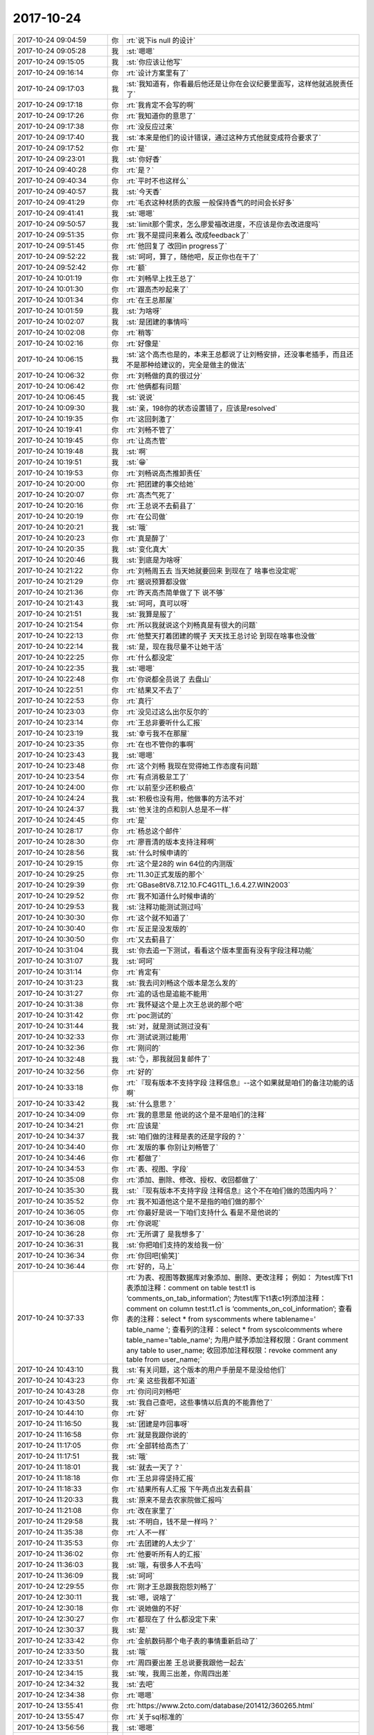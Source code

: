 2017-10-24
-------------

.. list-table::
   :widths: 25, 1, 60

   * - 2017-10-24 09:04:59
     - 你
     - :rt:`说下is null 的设计`
   * - 2017-10-24 09:05:28
     - 我
     - :st:`嗯嗯`
   * - 2017-10-24 09:15:05
     - 我
     - :st:`你应该让他写`
   * - 2017-10-24 09:16:14
     - 你
     - :rt:`设计方案里有了`
   * - 2017-10-24 09:17:03
     - 我
     - :st:`我知道有，你看最后他还是让你在会议纪要里面写，这样他就逃脱责任了`
   * - 2017-10-24 09:17:18
     - 你
     - :rt:`我肯定不会写的啊`
   * - 2017-10-24 09:17:26
     - 你
     - :rt:`我知道你的意思了`
   * - 2017-10-24 09:17:38
     - 你
     - :rt:`没反应过来`
   * - 2017-10-24 09:17:40
     - 我
     - :st:`本来是他们的设计错误，通过这种方式他就变成符合要求了`
   * - 2017-10-24 09:17:52
     - 你
     - :rt:`是`
   * - 2017-10-24 09:23:01
     - 我
     - :st:`你好香`
   * - 2017-10-24 09:40:28
     - 你
     - :rt:`是？`
   * - 2017-10-24 09:40:34
     - 你
     - :rt:`平时不也这样么`
   * - 2017-10-24 09:40:57
     - 我
     - :st:`今天香`
   * - 2017-10-24 09:41:29
     - 你
     - :rt:`毛衣这种材质的衣服 一般保持香气的时间会长好多`
   * - 2017-10-24 09:41:41
     - 我
     - :st:`嗯嗯`
   * - 2017-10-24 09:50:57
     - 我
     - :st:`limit那个需求，怎么廖爱福改进度，不应该是你去改进度吗`
   * - 2017-10-24 09:51:35
     - 你
     - :rt:`我不是提问来着么 改成feedback了`
   * - 2017-10-24 09:51:45
     - 你
     - :rt:`他回复了 改回in progress了`
   * - 2017-10-24 09:52:22
     - 我
     - :st:`呵呵，算了，随他吧，反正你也在干了`
   * - 2017-10-24 09:52:42
     - 你
     - :rt:`额`
   * - 2017-10-24 10:01:19
     - 你
     - :rt:`刘畅早上找王总了`
   * - 2017-10-24 10:01:30
     - 你
     - :rt:`跟高杰吵起来了`
   * - 2017-10-24 10:01:34
     - 你
     - :rt:`在王总那屋`
   * - 2017-10-24 10:01:59
     - 我
     - :st:`为啥呀`
   * - 2017-10-24 10:02:07
     - 我
     - :st:`是团建的事情吗`
   * - 2017-10-24 10:02:08
     - 你
     - :rt:`稍等`
   * - 2017-10-24 10:02:16
     - 你
     - :rt:`好像是`
   * - 2017-10-24 10:06:15
     - 我
     - :st:`这个高杰也是的，本来王总都说了让刘畅安排，还没事老插手，而且还不是那种给建议的，完全是做主的做法`
   * - 2017-10-24 10:06:32
     - 你
     - :rt:`刘畅做的真的很过分`
   * - 2017-10-24 10:06:42
     - 你
     - :rt:`他俩都有问题`
   * - 2017-10-24 10:06:45
     - 我
     - :st:`说说`
   * - 2017-10-24 10:09:30
     - 我
     - :st:`亲，198你的状态设置错了，应该是resolved`
   * - 2017-10-24 10:19:35
     - 你
     - :rt:`这回刺激了`
   * - 2017-10-24 10:19:41
     - 你
     - :rt:`刘畅不管了`
   * - 2017-10-24 10:19:45
     - 你
     - :rt:`让高杰管`
   * - 2017-10-24 10:19:48
     - 我
     - :st:`啊`
   * - 2017-10-24 10:19:51
     - 我
     - :st:`😁`
   * - 2017-10-24 10:19:53
     - 你
     - :rt:`刘畅说高杰推卸责任`
   * - 2017-10-24 10:20:00
     - 你
     - :rt:`把团建的事交给她`
   * - 2017-10-24 10:20:07
     - 你
     - :rt:`高杰气死了`
   * - 2017-10-24 10:20:16
     - 你
     - :rt:`王总说不去蓟县了`
   * - 2017-10-24 10:20:19
     - 你
     - :rt:`在公司做`
   * - 2017-10-24 10:20:21
     - 我
     - :st:`哦`
   * - 2017-10-24 10:20:23
     - 你
     - :rt:`真是醉了`
   * - 2017-10-24 10:20:35
     - 我
     - :st:`变化真大`
   * - 2017-10-24 10:20:46
     - 我
     - :st:`到底是为啥呀`
   * - 2017-10-24 10:21:22
     - 你
     - :rt:`刘畅周五去 当天她就要回来 到现在了 啥事也没定呢`
   * - 2017-10-24 10:21:29
     - 你
     - :rt:`据说预算都没做`
   * - 2017-10-24 10:21:36
     - 你
     - :rt:`昨天高杰简单做了下 说不够`
   * - 2017-10-24 10:21:43
     - 我
     - :st:`呵呵，真可以呀`
   * - 2017-10-24 10:21:51
     - 我
     - :st:`我算是服了`
   * - 2017-10-24 10:21:54
     - 你
     - :rt:`所以我就说这个刘畅真是有很大的问题`
   * - 2017-10-24 10:22:13
     - 你
     - :rt:`他整天打着团建的幌子 天天找王总讨论 到现在啥事也没做`
   * - 2017-10-24 10:22:14
     - 我
     - :st:`是，现在我尽量不让她干活`
   * - 2017-10-24 10:22:25
     - 你
     - :rt:`什么都没定`
   * - 2017-10-24 10:22:35
     - 我
     - :st:`嗯嗯`
   * - 2017-10-24 10:22:48
     - 你
     - :rt:`你说都全员说了 去盘山`
   * - 2017-10-24 10:22:51
     - 你
     - :rt:`结果又不去了`
   * - 2017-10-24 10:22:53
     - 你
     - :rt:`真行`
   * - 2017-10-24 10:23:03
     - 你
     - :rt:`没见过这么出尔反尔的`
   * - 2017-10-24 10:23:14
     - 你
     - :rt:`王总非要听什么汇报`
   * - 2017-10-24 10:23:19
     - 我
     - :st:`幸亏我不在那屋`
   * - 2017-10-24 10:23:35
     - 你
     - :rt:`在也不管你的事啊`
   * - 2017-10-24 10:23:43
     - 我
     - :st:`嗯嗯`
   * - 2017-10-24 10:23:48
     - 你
     - :rt:`这个刘畅 我现在觉得她工作态度有问题`
   * - 2017-10-24 10:23:54
     - 你
     - :rt:`有点消极怠工了`
   * - 2017-10-24 10:24:00
     - 你
     - :rt:`以前至少还积极点`
   * - 2017-10-24 10:24:24
     - 我
     - :st:`积极也没有用，他做事的方法不对`
   * - 2017-10-24 10:24:37
     - 我
     - :st:`他关注的点和别人总是不一样`
   * - 2017-10-24 10:24:45
     - 你
     - :rt:`是`
   * - 2017-10-24 10:28:17
     - 你
     - :rt:`杨总这个邮件`
   * - 2017-10-24 10:28:30
     - 你
     - :rt:`廖晋清的版本支持注释啊`
   * - 2017-10-24 10:28:56
     - 我
     - :st:`什么时候申请的`
   * - 2017-10-24 10:29:15
     - 你
     - :rt:`这个是28的 win 64位的内测版`
   * - 2017-10-24 10:29:25
     - 你
     - :rt:`11.30正式发版的那个`
   * - 2017-10-24 10:29:39
     - 你
     - :rt:`GBase8tV8.7.12.10.FC4G1TL_1.6.4.27.WIN2003`
   * - 2017-10-24 10:29:52
     - 你
     - :rt:`我不知道什么时候申请的`
   * - 2017-10-24 10:29:53
     - 我
     - :st:`注释功能测试测过吗`
   * - 2017-10-24 10:30:30
     - 你
     - :rt:`这个就不知道了`
   * - 2017-10-24 10:30:40
     - 你
     - :rt:`反正是没发版的`
   * - 2017-10-24 10:30:50
     - 你
     - :rt:`又去蓟县了`
   * - 2017-10-24 10:31:04
     - 我
     - :st:`你去追一下测试，看看这个版本里面有没有字段注释功能`
   * - 2017-10-24 10:31:07
     - 我
     - :st:`呵呵`
   * - 2017-10-24 10:31:14
     - 你
     - :rt:`肯定有`
   * - 2017-10-24 10:31:23
     - 我
     - :st:`我去问刘畅这个版本是怎么发的`
   * - 2017-10-24 10:31:27
     - 你
     - :rt:`追的话也是追能不能用`
   * - 2017-10-24 10:31:38
     - 你
     - :rt:`我怀疑这个是上次王总说的那个吧`
   * - 2017-10-24 10:31:42
     - 你
     - :rt:`poc测试的`
   * - 2017-10-24 10:31:44
     - 我
     - :st:`对，就是测试测过没有`
   * - 2017-10-24 10:32:33
     - 你
     - :rt:`测试说测过能用`
   * - 2017-10-24 10:32:36
     - 你
     - :rt:`刚问的`
   * - 2017-10-24 10:32:48
     - 我
     - :st:`👌，那我就回复邮件了`
   * - 2017-10-24 10:32:56
     - 你
     - :rt:`好的`
   * - 2017-10-24 10:33:18
     - 你
     - :rt:`『现有版本不支持字段 注释信息』--这个如果就是咱们的备注功能的话啊`
   * - 2017-10-24 10:33:42
     - 我
     - :st:`什么意思？`
   * - 2017-10-24 10:34:09
     - 你
     - :rt:`我的意思是 他说的这个是不是咱们的注释`
   * - 2017-10-24 10:34:21
     - 你
     - :rt:`应该是`
   * - 2017-10-24 10:34:37
     - 我
     - :st:`咱们做的注释是表的还是字段的？`
   * - 2017-10-24 10:34:40
     - 你
     - :rt:`发版的事  你别让刘畅管了`
   * - 2017-10-24 10:34:46
     - 你
     - :rt:`都做了`
   * - 2017-10-24 10:34:53
     - 你
     - :rt:`表、视图、字段`
   * - 2017-10-24 10:35:08
     - 你
     - :rt:`添加、删除、修改、授权、收回都做了`
   * - 2017-10-24 10:35:30
     - 我
     - :st:`『现有版本不支持字段 注释信息』这个不在咱们做的范围内吗？`
   * - 2017-10-24 10:35:52
     - 你
     - :rt:`我不知道他这个是不是指的咱们做的那个`
   * - 2017-10-24 10:36:05
     - 你
     - :rt:`你最好是说一下咱们支持什么 看是不是他说的`
   * - 2017-10-24 10:36:08
     - 你
     - :rt:`你说呢`
   * - 2017-10-24 10:36:28
     - 你
     - :rt:`无所谓了 是我想多了`
   * - 2017-10-24 10:36:31
     - 我
     - :st:`你把咱们支持的发给我一份`
   * - 2017-10-24 10:36:34
     - 你
     - :rt:`你回吧[偷笑]`
   * - 2017-10-24 10:36:44
     - 你
     - :rt:`好的，马上`
   * - 2017-10-24 10:37:33
     - 你
     - :rt:`为表、视图等数据库对象添加、删除、更改注释；
       例如：
       为test库下t1表添加注释：comment on table test:t1 is ‘comments_on_tab_information’;
       为test库下t1表c1列添加注释：comment on column test:t1.c1 is ‘comments_on_col_information’; 
       查看表的注释：select * from syscomments where tablename=' table_name '; 
       查看列的注释：select * from syscolcomments where table_name='table_name'; 
       为用户赋予添加注释权限：Grant comment any table to user_name; 
       收回添加注释权限：revoke comment any table from user_name;`
   * - 2017-10-24 10:43:10
     - 我
     - :st:`有关问题，这个版本的用户手册是不是没给他们`
   * - 2017-10-24 10:43:23
     - 你
     - :rt:`亲 这些我都不知道`
   * - 2017-10-24 10:43:28
     - 你
     - :rt:`你问问刘畅吧`
   * - 2017-10-24 10:43:50
     - 我
     - :st:`我自己查吧，这些事情以后真的不能靠他了`
   * - 2017-10-24 10:44:10
     - 你
     - :rt:`好`
   * - 2017-10-24 11:16:50
     - 我
     - :st:`团建是咋回事呀`
   * - 2017-10-24 11:16:58
     - 你
     - :rt:`就是我跟你说的`
   * - 2017-10-24 11:17:05
     - 你
     - :rt:`全部转给高杰了`
   * - 2017-10-24 11:17:51
     - 我
     - :st:`哦`
   * - 2017-10-24 11:18:01
     - 我
     - :st:`就去一天了？`
   * - 2017-10-24 11:18:18
     - 你
     - :rt:`王总非得坚持汇报`
   * - 2017-10-24 11:18:33
     - 你
     - :rt:`结果所有人汇报 下午两点出发去蓟县`
   * - 2017-10-24 11:20:33
     - 我
     - :st:`原来不是去农家院做汇报吗`
   * - 2017-10-24 11:21:08
     - 你
     - :rt:`改在家里了`
   * - 2017-10-24 11:29:58
     - 我
     - :st:`不明白，钱不是一样吗？`
   * - 2017-10-24 11:35:38
     - 你
     - :rt:`人不一样`
   * - 2017-10-24 11:35:53
     - 你
     - :rt:`去团建的人太少了`
   * - 2017-10-24 11:36:02
     - 你
     - :rt:`他要听所有人的汇报`
   * - 2017-10-24 11:36:03
     - 我
     - :st:`哦，有很多人不去吗`
   * - 2017-10-24 11:36:09
     - 我
     - :st:`呵呵`
   * - 2017-10-24 12:29:55
     - 你
     - :rt:`刚才王总跟我抱怨刘畅了`
   * - 2017-10-24 12:30:11
     - 我
     - :st:`嗯，说啥了`
   * - 2017-10-24 12:30:18
     - 你
     - :rt:`说她做的不好`
   * - 2017-10-24 12:30:27
     - 你
     - :rt:`都现在了 什么都没定下来`
   * - 2017-10-24 12:30:37
     - 我
     - :st:`是`
   * - 2017-10-24 12:33:42
     - 你
     - :rt:`金航数码那个电子表的事情重新启动了`
   * - 2017-10-24 12:33:50
     - 我
     - :st:`哦`
   * - 2017-10-24 12:33:51
     - 你
     - :rt:`周四要出差 王总说要我跟他一起去`
   * - 2017-10-24 12:34:15
     - 我
     - :st:`唉，我周三出差，你周四出差`
   * - 2017-10-24 12:34:32
     - 我
     - :st:`去吧`
   * - 2017-10-24 12:34:38
     - 你
     - :rt:`嗯嗯`
   * - 2017-10-24 13:55:41
     - 你
     - :rt:`https://www.2cto.com/database/201412/360265.html`
   * - 2017-10-24 13:55:47
     - 你
     - :rt:`关于sql标准的`
   * - 2017-10-24 13:56:56
     - 我
     - :st:`嗯嗯`
   * - 2017-10-24 13:57:44
     - 你
     - :rt:`不过，SQL标准包含的内容实在太多了，而且有很多特性对新的SQL产品而言也越来越不重要了`
   * - 2017-10-24 13:58:15
     - 你
     - :rt:`从SQL99之后，标准中符合程度的定义就不再分级，而是改成了核心兼容性和特性兼容性；也没有机构来推出权威的SQL标准符合程度的测试认证了`
   * - 2017-10-24 13:58:21
     - 我
     - :st:`嗯嗯`
   * - 2017-10-24 13:59:17
     - 你
     - :rt:`我看分页功能的sql标准里并没有`
   * - 2017-10-24 13:59:43
     - 我
     - :st:`哦，应该有才对`
   * - 2017-10-24 14:00:00
     - 你
     - :rt:`你那有sql标准的文档吗`
   * - 2017-10-24 14:00:03
     - 你
     - :rt:`我没有查到`
   * - 2017-10-24 14:00:09
     - 你
     - :rt:`给我 我自己查下`
   * - 2017-10-24 14:00:25
     - 我
     - :st:`我这也没有`
   * - 2017-10-24 14:00:46
     - 你
     - :rt:`我自己找吧  你忙吧`
   * - 2017-10-24 14:07:07
     - 你
     - :rt:`sql server我看就不支持 他支持top`
   * - 2017-10-24 14:07:14
     - 我
     - :st:`是`
   * - 2017-10-24 14:07:32
     - 我
     - :st:`DB2 -- select * from table fetch first 10 rows only
       Informix -- select first 10 * from table 
       Microsoft SQL Server and Access -- select top 10 * from table 
       MySQL and PostgreSQL -- select * from table limit 10 
       Oracle -- select * from (select * from table) where rownum <= 10`
   * - 2017-10-24 14:07:53
     - 你
     - :rt:`所以是不是标准这个得查`
   * - 2017-10-24 14:08:20
     - 我
     - :st:`现在看 offset 至少不是92标准里面的`
   * - 2017-10-24 14:09:24
     - 你
     - :rt:`是吧`
   * - 2017-10-24 14:09:39
     - 你
     - :rt:`那这个我就不写在文档里了`
   * - 2017-10-24 14:09:53
     - 我
     - :st:`别写里面了`
   * - 2017-10-24 14:10:13
     - 你
     - :rt:`反正都得做`
   * - 2017-10-24 14:10:22
     - 我
     - :st:`是`
   * - 2017-10-24 14:10:31
     - 你
     - :rt:`多这么一个理由 少这么一个也无所谓了`
   * - 2017-10-24 14:10:38
     - 你
     - :rt:`对了 你看那篇文章`
   * - 2017-10-24 14:10:49
     - 你
     - :rt:`sql标准已经越来越弱化了`
   * - 2017-10-24 14:11:02
     - 你
     - :rt:`说明数据库处理的业务变得越来越多`
   * - 2017-10-24 14:11:07
     - 我
     - :st:`是的`
   * - 2017-10-24 14:11:16
     - 你
     - :rt:`sql标准已经没办法定义了`
   * - 2017-10-24 14:11:24
     - 你
     - :rt:`所以改为兼容和特性的方式`
   * - 2017-10-24 14:11:50
     - 你
     - :rt:`本身应用和数据库的边界就不清晰`
   * - 2017-10-24 14:11:58
     - 我
     - :st:`是`
   * - 2017-10-24 14:12:05
     - 你
     - :rt:`没有什么应该和不应该的`
   * - 2017-10-24 14:12:12
     - 你
     - :rt:`还得看给不给钱 哈哈`
   * - 2017-10-24 14:12:43
     - 我
     - :st:`嗯嗯`
   * - 2017-10-24 14:20:10
     - 我
     - :st:`这个主要还是动态电子表单那个需求吧`
   * - 2017-10-24 14:20:18
     - 你
     - :rt:`是`
   * - 2017-10-24 14:20:21
     - 你
     - :rt:`就这一个`
   * - 2017-10-24 14:20:32
     - 我
     - :st:`主要还是 Hibernate 的事情`
   * - 2017-10-24 14:20:46
     - 你
     - :rt:`王总，我和旭岭联系了，根据目前拿到的信息（信息太少，对接的服务人员离职了）初步判定是用户使用了hibernate，但是informix的方言包太老，导致联调的时候一些操作失败。
       销售说这次沟通可以比较深入，能看客户的代码，我想到时候让王旭跟我一起去，他比较熟悉hibernate 您看行吗？
       时间定在下周，具体周几销售的安排，我们等通知即可。`
   * - 2017-10-24 14:20:52
     - 你
     - :rt:`还有就是有可能根本没hibernate的事，现在的信息实在是太少，我会尽快确认，也好安排是否需要王旭一起。`
   * - 2017-10-24 14:21:04
     - 你
     - :rt:`这是上次他说的时候 我给他的回复`
   * - 2017-10-24 14:21:11
     - 你
     - :rt:`你帮我分析后 给他的回复`
   * - 2017-10-24 14:21:12
     - 你
     - :rt:`嘻嘻`
   * - 2017-10-24 14:21:26
     - 你
     - :rt:`他都忘的一干二净了`
   * - 2017-10-24 14:21:29
     - 我
     - :st:`嗯嗯`
   * - 2017-10-24 14:24:48
     - 你
     - :rt:`哎呀，我想起来了，周四我有个培训`
   * - 2017-10-24 14:25:08
     - 我
     - :st:`嗯嗯，我也周四培训`
   * - 2017-10-24 14:25:43
     - 你
     - :rt:`那我怎么出差啊`
   * - 2017-10-24 14:25:57
     - 我
     - :st:`你和王总商量吧`
   * - 2017-10-24 14:26:04
     - 我
     - :st:`这个本来也是他的工作`
   * - 2017-10-24 14:26:06
     - 你
     - :rt:`唉`
   * - 2017-10-24 14:26:10
     - 我
     - :st:`就是培训部的`
   * - 2017-10-24 14:26:12
     - 你
     - :rt:`估计去不成了`
   * - 2017-10-24 14:26:27
     - 我
     - :st:`也不一定，不行就推了呗`
   * - 2017-10-24 14:31:04
     - 你
     - :rt:`我问问`
   * - 2017-10-24 14:31:12
     - 我
     - :st:`嗯`
   * - 2017-10-24 14:37:52
     - 你
     - :rt:`王总说回来讲`
   * - 2017-10-24 14:38:34
     - 我
     - :st:`什么意思，当天你们还赶回来上班？`
   * - 2017-10-24 14:38:41
     - 你
     - :rt:`是`
   * - 2017-10-24 14:39:00
     - 我
     - :st:`呵呵`
   * - 2017-10-24 14:39:11
     - 我
     - :st:`这个家伙简直没有人性`
   * - 2017-10-24 14:39:25
     - 你
     - :rt:`是呢`
   * - 2017-10-24 14:39:26
     - 你
     - :rt:`唉`
   * - 2017-10-24 14:39:34
     - 你
     - :rt:`估计早上我还得来上班`
   * - 2017-10-24 14:39:37
     - 你
     - :rt:`从单位走`
   * - 2017-10-24 14:39:44
     - 我
     - :st:`啊`
   * - 2017-10-24 14:40:06
     - 我
     - :st:`我觉得你们赶不回来`
   * - 2017-10-24 14:40:16
     - 我
     - :st:`定了几点了吗`
   * - 2017-10-24 14:40:17
     - 你
     - :rt:`12：00沟通完`
   * - 2017-10-24 14:40:27
     - 你
     - :rt:`也差不多`
   * - 2017-10-24 14:40:28
     - 我
     - :st:`哦`
   * - 2017-10-24 14:40:40
     - 你
     - :rt:`我跟沈老师问了3：30回不来 就提前通知她`
   * - 2017-10-24 14:40:57
     - 我
     - :st:`呵呵，太折腾人了`
   * - 2017-10-24 14:41:11
     - 你
     - :rt:`就这吧`
   * - 2017-10-24 14:41:22
     - 我
     - :st:`都是他的事情，结果折腾你`
   * - 2017-10-24 14:41:31
     - 你
     - :rt:`没事`
   * - 2017-10-24 14:41:33
     - 你
     - :rt:`我还年轻`
   * - 2017-10-24 14:41:40
     - 我
     - :st:`唉`
   * - 2017-10-24 14:41:45
     - 你
     - :rt:`关键这两件事我都挺想干的`
   * - 2017-10-24 14:41:46
     - 你
     - :rt:`嘻嘻`
   * - 2017-10-24 14:45:55
     - 我
     - :st:`嗯嗯`
   * - 2017-10-24 15:04:11
     - 你
     - :rt:`7：47从南站走`
   * - 2017-10-24 15:04:21
     - 你
     - :rt:`我得多早起啊`
   * - 2017-10-24 15:04:49
     - 你
     - :rt:`6点就得起`
   * - 2017-10-24 15:04:55
     - 我
     - :st:`唉，他怎么走，不会让你自己去南站吧`
   * - 2017-10-24 15:05:04
     - 你
     - :rt:`他说接我 我不用他接`
   * - 2017-10-24 15:05:07
     - 你
     - :rt:`我自己去吧`
   * - 2017-10-24 15:05:13
     - 我
     - :st:`嗯`
   * - 2017-10-24 15:30:25
     - 你
     - :rt:`无聊了 你那边事多吗？`
   * - 2017-10-24 15:30:37
     - 我
     - :st:`没事了，陪你吧`
   * - 2017-10-24 15:31:01
     - 你
     - :rt:`申威是cpu对吧`
   * - 2017-10-24 15:31:05
     - 我
     - :st:`是`
   * - 2017-10-24 15:33:13
     - 我
     - :st:`你调研啥呢`
   * - 2017-10-24 15:33:48
     - 你
     - :rt:`没有 随便问问`
   * - 2017-10-24 15:37:22
     - 我
     - :st:`聊聊呗`
   * - 2017-10-24 15:37:30
     - 你
     - :rt:`聊啥啊`
   * - 2017-10-24 15:37:36
     - 你
     - :rt:`你PPT写怎么样了`
   * - 2017-10-24 15:37:40
     - 我
     - :st:`看你呀`
   * - 2017-10-24 15:37:47
     - 我
     - :st:`刚刚开始构思`
   * - 2017-10-24 15:37:53
     - 你
     - :rt:`恩`
   * - 2017-10-24 15:39:00
     - 你
     - :rt:`我有个同学是女同`
   * - 2017-10-24 15:39:16
     - 我
     - :st:`大学同学吗`
   * - 2017-10-24 15:39:19
     - 你
     - :rt:`是`
   * - 2017-10-24 15:39:26
     - 你
     - :rt:`大学里这种事很常见`
   * - 2017-10-24 15:39:32
     - 我
     - :st:`是`
   * - 2017-10-24 15:39:44
     - 我
     - :st:`不过我记得你好像说很讨厌`
   * - 2017-10-24 15:39:53
     - 你
     - :rt:`今天早上聊了会天`
   * - 2017-10-24 15:40:11
     - 你
     - :rt:`讨厌？`
   * - 2017-10-24 15:40:20
     - 你
     - :rt:`我现在觉得不那么讨厌了`
   * - 2017-10-24 15:40:28
     - 你
     - :rt:`不喜欢也不讨厌`
   * - 2017-10-24 15:40:29
     - 我
     - :st:`嗯嗯`
   * - 2017-10-24 15:40:45
     - 你
     - :rt:`而且我觉得我有的时候也很喜欢女生`
   * - 2017-10-24 15:40:57
     - 你
     - :rt:`但是是那种中性的 帅帅的哈`
   * - 2017-10-24 15:41:01
     - 我
     - :st:`哈哈`
   * - 2017-10-24 15:41:02
     - 我
     - :st:`我知道`
   * - 2017-10-24 15:41:08
     - 你
     - :rt:`你怎么知道的`
   * - 2017-10-24 15:41:17
     - 我
     - :st:`其实这是你逐渐在接近自己的本心`
   * - 2017-10-24 15:41:33
     - 我
     - :st:`我其实早就知道了，或者说猜到了`
   * - 2017-10-24 15:41:57
     - 你
     - :rt:`为啥啊`
   * - 2017-10-24 15:42:02
     - 你
     - :rt:`你说说 这不可能`
   * - 2017-10-24 15:42:51
     - 你
     - :rt:`你怎么猜到的`
   * - 2017-10-24 15:43:13
     - 我
     - :st:`没有那么难的`
   * - 2017-10-24 15:43:29
     - 我
     - :st:`和你这么久了，我多少还是了解你的`
   * - 2017-10-24 15:43:53
     - 你
     - :rt:`那就是直觉了`
   * - 2017-10-24 15:43:55
     - 我
     - :st:`我猜到不是说我看透你的内心了，是因为我了解人性`
   * - 2017-10-24 15:44:16
     - 你
     - :rt:`恩 说明这是人性的一部分`
   * - 2017-10-24 15:44:52
     - 我
     - :st:`你自己很明显是分成两层，一层是教育出来的超我，一层是本能的本我，你的自我是比较弱的`
   * - 2017-10-24 15:45:00
     - 我
     - :st:`嗯嗯，你说的对`
   * - 2017-10-24 15:45:32
     - 你
     - :rt:`你知道 我那个同学 她现在纠结的要死要活的`
   * - 2017-10-24 15:45:44
     - 你
     - :rt:`我在她身上就看到了超我和自我`
   * - 2017-10-24 15:45:49
     - 我
     - :st:`嗯嗯`
   * - 2017-10-24 15:46:03
     - 我
     - :st:`他纠结什么呢`
   * - 2017-10-24 15:46:37
     - 你
     - :rt:`她觉得自己不该喜欢女人`
   * - 2017-10-24 15:46:55
     - 你
     - :rt:`应该像个正常的女人一样结婚 过日子`
   * - 2017-10-24 15:47:15
     - 你
     - :rt:`晋清回邮件了`
   * - 2017-10-24 15:47:23
     - 我
     - :st:`唉，可是她自己却真的喜欢`
   * - 2017-10-24 15:47:28
     - 你
     - :rt:`对的`
   * - 2017-10-24 15:47:30
     - 你
     - :rt:`是的`
   * - 2017-10-24 15:47:44
     - 你
     - :rt:`我看着她觉得特别可怜`
   * - 2017-10-24 15:47:53
     - 你
     - :rt:`就像你看着我一样`
   * - 2017-10-24 15:48:00
     - 我
     - :st:`嗯嗯`
   * - 2017-10-24 15:48:25
     - 你
     - :rt:`你记得我跟你说 我被教育的 几乎就是不能跟男人说话的 不能打闹`
   * - 2017-10-24 15:48:39
     - 我
     - :st:`是`
   * - 2017-10-24 15:48:59
     - 你
     - :rt:`但我内心却是个非常希望其他男人注意的人`
   * - 2017-10-24 15:49:13
     - 你
     - :rt:`当然是我崇拜的男人们哈`
   * - 2017-10-24 15:49:24
     - 我
     - :st:`不是其他男人注意，是所有人注意`
   * - 2017-10-24 15:49:27
     - 你
     - :rt:`是`
   * - 2017-10-24 15:49:42
     - 你
     - :rt:`我跟她其实是一样的 只是表现的点不一样而已`
   * - 2017-10-24 15:49:47
     - 我
     - :st:`只不过现在这个世界是男人主导的`
   * - 2017-10-24 15:49:52
     - 我
     - :st:`是的`
   * - 2017-10-24 15:50:24
     - 你
     - :rt:`我周末看老友记`
   * - 2017-10-24 15:50:28
     - 你
     - :rt:`非常有感触`
   * - 2017-10-24 15:50:32
     - 我
     - :st:`嗯`
   * - 2017-10-24 15:50:45
     - 你
     - :rt:`我曾经看过一篇剧评`
   * - 2017-10-24 15:50:59
     - 你
     - :rt:`分别介绍这6个人的心理  行为模式`
   * - 2017-10-24 15:51:26
     - 我
     - :st:`嗯`
   * - 2017-10-24 15:51:43
     - 你
     - :rt:`我只说Joey自己的`
   * - 2017-10-24 15:51:53
     - 我
     - :st:`嗯嗯`
   * - 2017-10-24 15:52:31
     - 你
     - :rt:`他说Joey的形象象征着西方的神，菲比是东方的神，不说菲比，`
   * - 2017-10-24 15:53:06
     - 你
     - :rt:`西方对神的定义就是：对食物的占有和对异性的吸引`
   * - 2017-10-24 15:53:27
     - 你
     - :rt:`也就是常说的『食、色』`
   * - 2017-10-24 15:53:33
     - 我
     - :st:`嗯`
   * - 2017-10-24 15:53:45
     - 你
     - :rt:`Joey就是非常迷恋食物，而且异性缘非常好`
   * - 2017-10-24 15:54:17
     - 你
     - :rt:`后来我就想 其实那些异性喜欢J 不是因为J去勾引他们`
   * - 2017-10-24 15:54:45
     - 你
     - :rt:`而是他自身就有那种气质或者说魅力吸引她们`
   * - 2017-10-24 15:54:51
     - 我
     - :st:`对的`
   * - 2017-10-24 15:54:52
     - 你
     - :rt:`这并不是J的错`
   * - 2017-10-24 15:55:19
     - 你
     - :rt:`说明这种人就是这样`
   * - 2017-10-24 15:55:29
     - 我
     - :st:`是的`
   * - 2017-10-24 15:55:39
     - 你
     - :rt:`我觉得我就是有这种潜质的人`
   * - 2017-10-24 15:55:49
     - 你
     - :rt:`程度不能一概而论啊`
   * - 2017-10-24 15:55:53
     - 你
     - :rt:`但是道理相似`
   * - 2017-10-24 15:56:37
     - 你
     - :rt:`就像有的人就是那种给人踏实感觉的 这种气质 魅力是发自内心深处`
   * - 2017-10-24 15:56:53
     - 你
     - :rt:`不带有任何粉饰、讨好成分的`
   * - 2017-10-24 15:57:02
     - 你
     - :rt:`最本最真的东西`
   * - 2017-10-24 15:57:43
     - 我
     - :st:`没错`
   * - 2017-10-24 15:57:48
     - 我
     - :st:`你说的非常对`
   * - 2017-10-24 15:57:50
     - 你
     - :rt:`就跟你说的那三中蜥蜴`
   * - 2017-10-24 15:57:55
     - 你
     - :rt:`黄喉的`
   * - 2017-10-24 15:58:20
     - 你
     - :rt:`只是人们都伪装的很好 而且这个需要用心去感受才会感受的到`
   * - 2017-10-24 15:58:26
     - 你
     - :rt:`我觉得老杨也是这种人`
   * - 2017-10-24 15:58:34
     - 我
     - :st:`是的`
   * - 2017-10-24 15:58:52
     - 你
     - :rt:`当然 这些话你都说过`
   * - 2017-10-24 15:58:57
     - 我
     - :st:`你现在应该明白一点当初我是怎么和你说你和老杨之间的关系了`
   * - 2017-10-24 15:58:58
     - 你
     - :rt:`但是我最开始并没有理解`
   * - 2017-10-24 16:03:45
     - 你
     - :rt:`嗯嗯`
   * - 2017-10-24 16:03:49
     - 你
     - :rt:`明白一点了`
   * - 2017-10-24 16:04:12
     - 你
     - :rt:`其实并不是每个人都能知道『我是怎样的一个人』`
   * - 2017-10-24 16:04:16
     - 我
     - :st:`好，现在我想和你说一个非常重要的事情`
   * - 2017-10-24 16:04:30
     - 我
     - :st:`这是我一直想和你讲但是没讲的`
   * - 2017-10-24 16:04:40
     - 你
     - :rt:`会有很多人都认为我是那种轻浮的`
   * - 2017-10-24 16:04:43
     - 你
     - :rt:`说吧`
   * - 2017-10-24 16:04:58
     - 我
     - :st:`就一句话：“随性、随心，保证安全”`
   * - 2017-10-24 16:05:11
     - 我
     - :st:`这句话同样可以送给你的女同学`
   * - 2017-10-24 16:05:19
     - 你
     - :rt:`他肯定不懂`
   * - 2017-10-24 16:05:28
     - 你
     - :rt:`我解读一下`
   * - 2017-10-24 16:05:31
     - 你
     - :rt:`你看对不对`
   * - 2017-10-24 16:05:58
     - 你
     - :rt:`很多时候 我都会把你说的话 理解的很偏很偏`
   * - 2017-10-24 16:06:13
     - 你
     - :rt:`你都想象不到 我会理解成啥样`
   * - 2017-10-24 16:06:22
     - 我
     - :st:`嗯嗯，你说吧`
   * - 2017-10-24 16:06:32
     - 你
     - :rt:`保证安全是个非常大的概念`
   * - 2017-10-24 16:06:56
     - 你
     - :rt:`也算是个底线`
   * - 2017-10-24 16:07:20
     - 你
     - :rt:`这个底线是不让自己受伤 或者不快乐`
   * - 2017-10-24 16:07:39
     - 你
     - :rt:`因为追求 或者是做自我本身就是为了让自己快乐`
   * - 2017-10-24 16:08:05
     - 我
     - :st:`嗯嗯`
   * - 2017-10-24 16:08:14
     - 你
     - :rt:`说实话 我还是说不太好`
   * - 2017-10-24 16:08:18
     - 你
     - :rt:`我再想想吧`
   * - 2017-10-24 16:09:05
     - 我
     - :st:`我给你解释一下吧，就拿你的女同学举例，你可能共容易理解`
   * - 2017-10-24 16:09:42
     - 我
     - :st:`现在她是一个女同，如果随心，那么她就应该继续走这条路。`
   * - 2017-10-24 16:10:15
     - 我
     - :st:`但是，如果继续走这条路，那么她会不会遇到很多困难甚至痛苦`
   * - 2017-10-24 16:10:45
     - 我
     - :st:`我就把这种情况称之为不安全`
   * - 2017-10-24 16:11:33
     - 我
     - :st:`再假如，她结婚了，但是她自己又没法改变，哪怕真的有了孩子，她还是喜欢女的`
   * - 2017-10-24 16:11:57
     - 我
     - :st:`那么这时候让不让她老公知道，这就是一个问题了`
   * - 2017-10-24 16:12:25
     - 我
     - :st:`如果她老公能够理解甚至支持她，那么让她老公知道就是安全的。否则就是不安全的`
   * - 2017-10-24 16:12:33
     - 你
     - :rt:`恩`
   * - 2017-10-24 16:13:14
     - 你
     - :rt:`那这是个不断妥协的过程对吗`
   * - 2017-10-24 16:13:16
     - 我
     - :st:`所以安全其实就是如何能够最大限度的让自己长期保持快乐`
   * - 2017-10-24 16:13:24
     - 我
     - :st:`没错，就是一个妥协`
   * - 2017-10-24 16:13:26
     - 你
     - :rt:`对的`
   * - 2017-10-24 16:13:43
     - 你
     - :rt:`当自己的追求不安全 那就先对安全妥协`
   * - 2017-10-24 16:13:53
     - 你
     - :rt:`其实社会是很包容的`
   * - 2017-10-24 16:14:07
     - 你
     - :rt:`明白了`
   * - 2017-10-24 16:14:17
     - 我
     - :st:`比如你这个同学，如果老公不支持，那么她就可以考虑私下约会`
   * - 2017-10-24 16:14:39
     - 我
     - :st:`你说的没错，社会其实是很包容的`
   * - 2017-10-24 16:14:43
     - 你
     - :rt:`那我想说 会不会有一种追求 是由于短视造成的`
   * - 2017-10-24 16:15:08
     - 我
     - :st:`我不太明白，你详细说说你的想法`
   * - 2017-10-24 16:15:21
     - 你
     - :rt:`由于看不清楚自己想要的 一冲动干了什么事 然后事后很后悔`
   * - 2017-10-24 16:15:46
     - 我
     - :st:`肯定有呀，而且很多人都是这样的`
   * - 2017-10-24 16:15:47
     - 你
     - :rt:`这么说吧  你这个方法论是要在认清自己后 实施的`
   * - 2017-10-24 16:15:56
     - 我
     - :st:`对呀对呀`
   * - 2017-10-24 16:15:57
     - 你
     - :rt:`很多人认不清自己`
   * - 2017-10-24 16:16:03
     - 我
     - :st:`你说的太对了`
   * - 2017-10-24 16:16:14
     - 我
     - :st:`所以我才教你如何认清自己`
   * - 2017-10-24 16:16:23
     - 你
     - :rt:`他不知道自己当下追求的东西 对他的『快乐』是对是错`
   * - 2017-10-24 16:16:24
     - 我
     - :st:`然后再教你如何保护自己`
   * - 2017-10-24 16:16:48
     - 你
     - :rt:`对`
   * - 2017-10-24 16:17:00
     - 你
     - :rt:`所以 认清自己 才能谈到追求快乐`
   * - 2017-10-24 16:17:05
     - 我
     - :st:`没错`
   * - 2017-10-24 16:17:16
     - 你
     - :rt:`否则 都不知道自己想要什么 还怎么追求`
   * - 2017-10-24 16:17:23
     - 我
     - :st:`对的`
   * - 2017-10-24 16:17:59
     - 你
     - :rt:`我还有要说的`
   * - 2017-10-24 16:18:30
     - 我
     - :st:`嗯嗯，说吧`
   * - 2017-10-24 16:19:21
     - 你
     - :rt:`如果我喜欢跟男生玩 但是教育不让我跟男生玩 我跟男生玩的时候 就会很痛苦 然后脑子里会自己构想出很多画面 比如：村里人说什么了 村里人知道了什么的`
   * - 2017-10-24 16:19:47
     - 我
     - :st:`嗯`
   * - 2017-10-24 16:19:57
     - 你
     - :rt:`而且   『跟男生玩』这件事会因为求不得 变得更吸引我`
   * - 2017-10-24 16:20:34
     - 你
     - :rt:`如果我想明白了 跟男生玩了 会发现 我自己构想出来的那些恐怖的事 并没有发生`
   * - 2017-10-24 16:21:06
     - 你
     - :rt:`当然 要在保证安全的底线下啊`
   * - 2017-10-24 16:21:17
     - 我
     - :st:`对`
   * - 2017-10-24 16:21:38
     - 你
     - :rt:`而且『跟男生玩』这件事 也没有那么神秘 也没有那么吸引我`
   * - 2017-10-24 16:21:52
     - 你
     - :rt:`就是不扭曲了`
   * - 2017-10-24 16:22:16
     - 我
     - :st:`嗯嗯`
   * - 2017-10-24 16:23:39
     - 你
     - :rt:`你还有要跟我说的么`
   * - 2017-10-24 16:23:48
     - 我
     - :st:`有`
   * - 2017-10-24 16:23:49
     - 你
     - :rt:`这个认识 挺深刻的`
   * - 2017-10-24 16:23:53
     - 你
     - :rt:`我还得消化消化`
   * - 2017-10-24 16:24:41
     - 我
     - :st:`一旦你完全消除了恐惧，那么『跟男生玩』这件事情本身就会给你带来真正的快乐`
   * - 2017-10-24 16:24:52
     - 你
     - :rt:`是`
   * - 2017-10-24 16:25:03
     - 我
     - :st:`这个其实就是克氏思想的中心`
   * - 2017-10-24 16:25:37
     - 我
     - :st:`我再给你从另外一个角度分析一下`
   * - 2017-10-24 16:25:44
     - 你
     - :rt:`好`
   * - 2017-10-24 16:26:02
     - 我
     - :st:`克氏思想的中心就是恐惧和爱`
   * - 2017-10-24 16:26:27
     - 你
     - :rt:`额`
   * - 2017-10-24 16:26:45
     - 我
     - :st:`他的文章一直提的就是用爱去消除恐惧`
   * - 2017-10-24 16:27:08
     - 我
     - :st:`但是他的理论层次太高了`
   * - 2017-10-24 16:27:32
     - 我
     - :st:`你看看书里面那些人的提问，其实和你我差不多，都是想知道如何去做`
   * - 2017-10-24 16:27:55
     - 你
     - :rt:`是的  一点没错`
   * - 2017-10-24 16:28:14
     - 我
     - :st:`我自己总结出来的是在如何去做之前我们首先要保证我们的安全，因为安全是快乐的基础`
   * - 2017-10-24 16:28:24
     - 你
     - :rt:`是`
   * - 2017-10-24 16:28:39
     - 我
     - :st:`这种基于安全的快乐的观点是我自己总结出来的`
   * - 2017-10-24 16:28:50
     - 你
     - :rt:`爱怎么能消除恐惧`
   * - 2017-10-24 16:29:14
     - 我
     - :st:`在安全的前提下，我们就可以去实践克氏所说的“让欲望飞”`
   * - 2017-10-24 16:29:27
     - 我
     - :st:`其实不是爱把恐惧消除的`
   * - 2017-10-24 16:29:56
     - 我
     - :st:`是我们放飞自己的内心，获得内心自由之后，我们就不会再去恐惧`
   * - 2017-10-24 16:30:16
     - 我
     - :st:`而放飞内心之后，你自然而然的就产生了爱`
   * - 2017-10-24 16:30:46
     - 你
     - :rt:`哦`
   * - 2017-10-24 16:31:25
     - 我
     - :st:`这一段过程其实是挺玄妙的，我也是看完他的书以后自己总结的`
   * - 2017-10-24 16:31:48
     - 我
     - :st:`他的书缺少的就是如何去做`
   * - 2017-10-24 16:32:15
     - 我
     - :st:`我是根据自己的经验以及理解，把这些都联系到一起`
   * - 2017-10-24 16:32:16
     - 你
     - :rt:`没了恐惧 自然获得自由 也就自然能够有爱`
   * - 2017-10-24 16:32:23
     - 你
     - :rt:`是`
   * - 2017-10-24 16:32:37
     - 我
     - :st:`没错，这个是克氏说的，我也赞成这种说法`
   * - 2017-10-24 16:33:34
     - 你
     - :rt:`这里有几个问题：恐惧来自哪里？是什么？ 怎么消除？`
   * - 2017-10-24 16:33:53
     - 你
     - :rt:`你说说答案 我听听`
   * - 2017-10-24 16:34:41
     - 我
     - :st:`恐惧来源太多了`
   * - 2017-10-24 16:34:54
     - 你
     - :rt:`经验、教育`
   * - 2017-10-24 16:34:56
     - 我
     - :st:`最简单的就是社会性对人的约束`
   * - 2017-10-24 16:35:20
     - 你
     - :rt:`克里希那穆提说的是：思想`
   * - 2017-10-24 16:35:26
     - 我
     - :st:`然后教育的过程中采用恐惧教育法，从而对人产生影响`
   * - 2017-10-24 16:35:30
     - 我
     - :st:`是的`
   * - 2017-10-24 16:35:38
     - 你
     - :rt:`只是你说的 和我说的 的抽象`
   * - 2017-10-24 16:36:23
     - 你
     - :rt:`如何消除？`
   * - 2017-10-24 16:37:40
     - 我
     - :st:`这两句话我没联系起来`
   * - 2017-10-24 16:38:16
     - 你
     - :rt:`我的意思是说：恐惧来自哪里？这个问题的答案`
   * - 2017-10-24 16:38:48
     - 你
     - :rt:`你的和我的 其实只都是一个具象  克里希那穆提把他们抽象成了：思想`
   * - 2017-10-24 16:38:56
     - 我
     - :st:`对`
   * - 2017-10-24 16:38:58
     - 我
     - :st:`没错`
   * - 2017-10-24 16:39:06
     - 你
     - :rt:`就是更抽象`
   * - 2017-10-24 16:39:20
     - 你
     - :rt:`然后还有一个问题 怎么消除？`
   * - 2017-10-24 16:39:21
     - 我
     - :st:`是的，因为他看见的是大众，不是你我这样的个体`
   * - 2017-10-24 16:39:36
     - 你
     - :rt:`对的`
   * - 2017-10-24 16:39:38
     - 我
     - :st:`关于消除，其实刚才你自己都说了`
   * - 2017-10-24 16:39:44
     - 你
     - :rt:`你说说`
   * - 2017-10-24 16:39:47
     - 我
     - :st:`就是『跟男生玩』这个例子`
   * - 2017-10-24 16:39:58
     - 你
     - :rt:`认清自己？`
   * - 2017-10-24 16:40:22
     - 你
     - :rt:`其实他也说了 现在想来也是太抽象了 你给我找到了一条我能理解的路`
   * - 2017-10-24 16:40:32
     - 你
     - :rt:`他的方法就是：活在当下。`
   * - 2017-10-24 16:40:45
     - 我
     - :st:`在安全的前提下，去触碰恐惧的根源，发现这些东西不会给你带来伤害，从而消除了这些恐惧的假象`
   * - 2017-10-24 16:41:01
     - 我
     - :st:`说的没错，他说的就是少了一个安全环境`
   * - 2017-10-24 16:41:10
     - 你
     - :rt:`对 少了一个环境`
   * - 2017-10-24 16:41:19
     - 你
     - :rt:`所以他一直说大环境`
   * - 2017-10-24 16:41:30
     - 你
     - :rt:`社会的无秩序性`
   * - 2017-10-24 16:41:36
     - 我
     - :st:`没错`
   * - 2017-10-24 16:42:12
     - 我
     - :st:`所以有一次我和你说他的思想其实和马克思的思想有想通之处`
   * - 2017-10-24 16:42:22
     - 你
     - :rt:`他说的『活在当下』其实思维是很跳跃的`
   * - 2017-10-24 16:42:27
     - 你
     - :rt:`是`
   * - 2017-10-24 16:42:38
     - 我
     - :st:`指的就是在共产主义环境下，这些事情都不应该产生恐惧`
   * - 2017-10-24 16:42:41
     - 你
     - :rt:`但是他没有很侧重的说社会无序性`
   * - 2017-10-24 16:42:46
     - 你
     - :rt:`是的`
   * - 2017-10-24 16:43:04
     - 我
     - :st:`所以共产主义才特别强调社会的有序性`
   * - 2017-10-24 16:43:08
     - 你
     - :rt:`我接着我的这个话题说『他说的『活在当下』其实思维是很跳跃的』`
   * - 2017-10-24 16:43:15
     - 你
     - :rt:`因为我还有一个小疑问`
   * - 2017-10-24 16:43:19
     - 我
     - :st:`你看，这些人的理论是不是都连在一起了`
   * - 2017-10-24 16:43:24
     - 我
     - :st:`嗯嗯，你说`
   * - 2017-10-24 16:43:26
     - 你
     - :rt:`共产主义的 待会咱们再聊`
   * - 2017-10-24 16:43:43
     - 我
     - :st:`嗯嗯`
   * - 2017-10-24 16:44:25
     - 你
     - :rt:`他说活在当下要『忘掉』已有的思想，不能让已有的老去的思想指导当下的行为。`
   * - 2017-10-24 16:44:35
     - 你
     - :rt:`这是他活在当下的方法论`
   * - 2017-10-24 16:44:40
     - 你
     - :rt:`但是太抽象了`
   * - 2017-10-24 16:45:09
     - 你
     - :rt:`这个『忘掉』以及『如何不能让已有的老去的思想指导当下的行为』这个步骤他没有展开说`
   * - 2017-10-24 16:45:20
     - 你
     - :rt:`你说的那部分 恰好就是这部分`
   * - 2017-10-24 16:45:44
     - 你
     - :rt:`『去触碰恐惧的根源，发现这些东西不会给你带来伤害，从而消除了这些恐惧的假象』`
   * - 2017-10-24 16:46:15
     - 我
     - :st:`嗯嗯`
   * - 2017-10-24 16:46:31
     - 你
     - :rt:`如果『思想』是恐惧的来源`
   * - 2017-10-24 16:47:02
     - 你
     - :rt:`这个方法你再总结一下 你知道我说的是什么吗`
   * - 2017-10-24 16:47:14
     - 你
     - :rt:`我说不出来 但是他就在我面前`
   * - 2017-10-24 16:47:22
     - 我
     - :st:`说实话，我没看出来`
   * - 2017-10-24 16:47:27
     - 你
     - :rt:`要是能面对面说就好了`
   * - 2017-10-24 16:47:29
     - 我
     - :st:`这样，待会我回去`
   * - 2017-10-24 16:47:35
     - 我
     - :st:`面对面说`
   * - 2017-10-24 16:47:45
     - 我
     - :st:`哈哈，你果然进步很快`
   * - 2017-10-24 16:47:56
     - 我
     - :st:`我真的太高兴了`
   * - 2017-10-24 16:47:58
     - 你
     - :rt:`因为我真正思考了`
   * - 2017-10-24 16:48:10
     - 你
     - :rt:`你说的话 我都会认真思考`
   * - 2017-10-24 16:48:14
     - 我
     - :st:`你知道吗，关于安全这件事情，我很早以前和你说过，发现你没有理解`
   * - 2017-10-24 16:48:18
     - 你
     - :rt:`不会放过每个机会`
   * - 2017-10-24 16:48:19
     - 我
     - :st:`我就一直等着`
   * - 2017-10-24 16:48:22
     - 你
     - :rt:`哈哈`
   * - 2017-10-24 16:48:23
     - 我
     - :st:`等着`
   * - 2017-10-24 16:48:28
     - 你
     - :rt:`你就耐心等吧`
   * - 2017-10-24 16:48:34
     - 我
     - :st:`等着你能理解的那一天`
   * - 2017-10-24 16:48:44
     - 你
     - :rt:`你早就说过 我是机遇型的`
   * - 2017-10-24 16:48:56
     - 我
     - :st:`哈哈，我真的太高兴了，太兴奋了`
   * - 2017-10-24 16:49:03
     - 你
     - :rt:`我也是`
   * - 2017-10-24 16:51:24
     - 我
     - [链接] `王雪松和高姐姐的聊天记录 <https://support.weixin.qq.com/cgi-bin/mmsupport-bin/readtemplate?t=page/favorite_record__w_unsupport>`_
   * - 2017-10-24 16:51:41
     - 我
     - [链接] `王雪松和Yunming的聊天记录 <https://support.weixin.qq.com/cgi-bin/mmsupport-bin/readtemplate?t=page/favorite_record__w_unsupport>`_
   * - 2017-10-24 16:52:07
     - 你
     - :rt:`呵呵`
   * - 2017-10-24 16:52:18
     - 我
     - :st:`呵呵`
   * - 2017-10-24 16:55:23
     - 你
     - :rt:`为啥高杰不用汇报啊`
   * - 2017-10-24 17:02:46
     - 我
     - :st:`上次高杰汇报了吗`
   * - 2017-10-24 17:02:54
     - 你
     - :rt:`没有`
   * - 2017-10-24 17:03:16
     - 我
     - :st:`随便吧`
   * - 2017-10-24 17:03:22
     - 你
     - :rt:`恩`
   * - 2017-10-24 17:14:05
     - 你
     - 2017三季度个人总结_李辉.pptx
   * - 2017-10-24 18:12:08
     - 你
     - :rt:`我想下班了`
   * - 2017-10-24 18:12:16
     - 你
     - :rt:`你还有跟我说的么`
   * - 2017-10-24 18:12:20
     - 我
     - :st:`哦`
   * - 2017-10-24 18:12:31
     - 我
     - :st:`有呀，你不是还想面谈呢`
   * - 2017-10-24 18:12:39
     - 我
     - :st:`你要是想下班就下班吧`
   * - 2017-10-24 18:12:46
     - 你
     - :rt:`哦哦`
   * - 2017-10-24 18:13:03
     - 我
     - :st:`咱俩可以继续聊一聊流程呀`
   * - 2017-10-24 18:13:04
     - 你
     - :rt:`今天高杰会不会回很晚啊`
   * - 2017-10-24 18:13:15
     - 我
     - :st:`不知道，我觉得不会`
   * - 2017-10-24 18:13:17
     - 你
     - :rt:`流程我没有问题了主要`
   * - 2017-10-24 18:13:37
     - 我
     - :st:`可以讨论一下咱们具体要怎么干呀`
   * - 2017-10-24 18:13:54
     - 你
     - :rt:`额`
   * - 2017-10-24 18:13:58
     - 你
     - :rt:`那你问我吧`
   * - 2017-10-24 18:14:11
     - 你
     - :rt:`感觉这个话题已经不讨论了`
   * - 2017-10-24 18:14:16
     - 我
     - :st:`应该是你问我，然后我给你解释呀`
   * - 2017-10-24 18:14:40
     - 我
     - :st:`你发现问题了，但是没有解决问题呀`